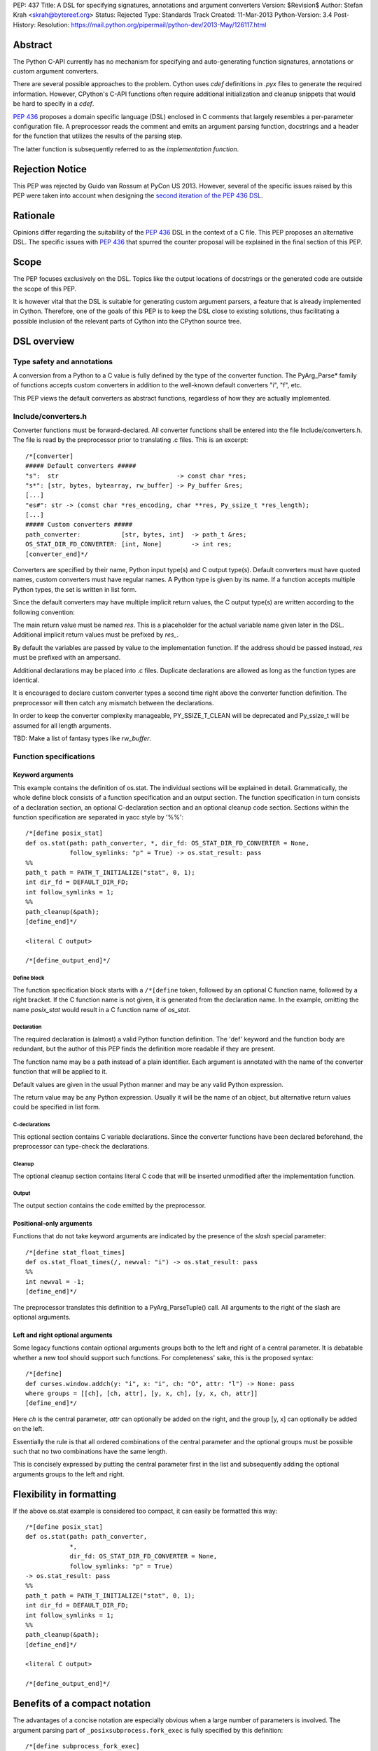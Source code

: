 PEP: 437
Title: A DSL for specifying signatures, annotations and argument converters
Version: $Revision$
Author: Stefan Krah <skrah@bytereef.org>
Status: Rejected
Type: Standards Track
Created: 11-Mar-2013
Python-Version: 3.4
Post-History:
Resolution: https://mail.python.org/pipermail/python-dev/2013-May/126117.html

Abstract
========

The Python C-API currently has no mechanism for specifying and auto-generating
function signatures, annotations or custom argument converters.

There are several possible approaches to the problem. Cython uses *cdef*
definitions in *.pyx* files to generate the required information. However,
CPython's C-API functions often require additional initialization and
cleanup snippets that would be hard to specify in a *cdef*.

:pep:`436` proposes a domain specific language (DSL) enclosed in C comments
that largely resembles a per-parameter configuration file. A preprocessor
reads the comment and emits an argument parsing function, docstrings and
a header for the function that utilizes the results of the parsing step.

The latter function is subsequently referred to as the *implementation
function*.


Rejection Notice
================

This PEP was rejected by Guido van Rossum at PyCon US 2013. However, several
of the specific issues raised by this PEP were taken into account when
designing the `second iteration of the PEP 436 DSL`_.


Rationale
=========

Opinions differ regarding the suitability of the :pep:`436` DSL in the context
of a C file. This PEP proposes an alternative DSL. The specific issues with
:pep:`436` that spurred the counter proposal will be explained in the final
section of this PEP.


Scope
=====

The PEP focuses exclusively on the DSL. Topics like the output locations of
docstrings or the generated code are outside the scope of this PEP.

It is however vital that the DSL is suitable for generating custom argument
parsers, a feature that is already implemented in Cython.  Therefore, one of
the goals of this PEP is to keep the DSL close to existing solutions, thus
facilitating a possible inclusion of the relevant parts of Cython into the
CPython source tree.


DSL overview
============

Type safety and annotations
---------------------------

A conversion from a Python to a C value is fully defined by the type of
the converter function.  The PyArg_Parse* family of functions accepts
custom converters in addition to the well-known default converters "i",
"f", etc.

This PEP views the default converters as abstract functions, regardless
of how they are actually implemented.


Include/converters.h
--------------------

Converter functions must be forward-declared. All converter functions
shall be entered into the file Include/converters.h. The file is read
by the preprocessor prior to translating .c files. This is an excerpt::

    /*[converter]
    ##### Default converters #####
    "s":  str                                -> const char *res;
    "s*": [str, bytes, bytearray, rw_buffer] -> Py_buffer &res;
    [...]
    "es#": str -> (const char *res_encoding, char **res, Py_ssize_t *res_length);
    [...]
    ##### Custom converters #####
    path_converter:           [str, bytes, int]  -> path_t &res;
    OS_STAT_DIR_FD_CONVERTER: [int, None]        -> int res;
    [converter_end]*/


Converters are specified by their name, Python input type(s) and C output
type(s).  Default converters must have quoted names, custom converters must
have regular names.  A Python type is given by its name. If a function accepts
multiple Python types, the set is written in list form.

Since the default converters may have multiple implicit return values,
the C output type(s) are written according to the following convention:

The main return value must be named *res*. This is a placeholder for
the actual variable name given later in the DSL. Additional implicit
return values must be prefixed by *res_*.

By default the variables are passed by value to the implementation function.
If the address should be passed instead, *res* must be prefixed with an
ampersand.


Additional declarations may be placed into .c files. Duplicate declarations
are allowed as long as the function types are identical.

It is encouraged to declare custom converter types a second time right
above the converter function definition. The preprocessor will then catch
any mismatch between the declarations.


In order to keep the converter complexity manageable, PY_SSIZE_T_CLEAN will
be deprecated and Py_ssize_t will be assumed for all length arguments.


TBD: Make a list of fantasy types like *rw_buffer*.


Function specifications
-----------------------

Keyword arguments
^^^^^^^^^^^^^^^^^

This example contains the definition of os.stat. The individual sections will
be explained in detail. Grammatically, the whole define block consists of a
function specification and an output section. The function specification in
turn consists of a declaration section, an optional C-declaration section and
an optional cleanup code section.  Sections within the function specification
are separated in yacc style by '%%'::

    /*[define posix_stat]
    def os.stat(path: path_converter, *, dir_fd: OS_STAT_DIR_FD_CONVERTER = None,
                follow_symlinks: "p" = True) -> os.stat_result: pass
    %%
    path_t path = PATH_T_INITIALIZE("stat", 0, 1);
    int dir_fd = DEFAULT_DIR_FD;
    int follow_symlinks = 1;
    %%
    path_cleanup(&path);
    [define_end]*/

    <literal C output>

    /*[define_output_end]*/


Define block
~~~~~~~~~~~~

The function specification block starts with a ``/*[define`` token, followed
by an optional C function name, followed by a right bracket. If the C function
name is not given, it is generated from the declaration name. In the example,
omitting the name *posix_stat* would result in a C function name of *os_stat*.


Declaration
~~~~~~~~~~~

The required declaration is (almost) a valid Python function definition. The
'def' keyword and the function body are redundant, but the author of this PEP
finds the definition more readable if they are present.

The function name may be a path instead of a plain identifier. Each argument
is annotated with the name of the converter function that will be applied to it.

Default values are given in the usual Python manner and may be any valid
Python expression.

The return value may be any Python expression. Usually it will be the name
of an object, but alternative return values could be specified in list form.


C-declarations
~~~~~~~~~~~~~~

This optional section contains C variable declarations. Since the converter
functions have been declared beforehand, the preprocessor can type-check
the declarations.


Cleanup
~~~~~~~

The optional cleanup section contains literal C code that will be inserted
unmodified after the implementation function.


Output
~~~~~~

The output section contains the code emitted by the preprocessor.


Positional-only arguments
^^^^^^^^^^^^^^^^^^^^^^^^^

Functions that do not take keyword arguments are indicated by the presence
of the *slash* special parameter::

    /*[define stat_float_times]
    def os.stat_float_times(/, newval: "i") -> os.stat_result: pass
    %%
    int newval = -1;
    [define_end]*/

The preprocessor translates this definition to a PyArg_ParseTuple() call.
All arguments to the right of the slash are optional arguments.


Left and right optional arguments
^^^^^^^^^^^^^^^^^^^^^^^^^^^^^^^^^

Some legacy functions contain optional arguments groups both to the left and
right of a central parameter. It is debatable whether a new tool should support
such functions.  For completeness' sake, this is the proposed syntax::

    /*[define]
    def curses.window.addch(y: "i", x: "i", ch: "O", attr: "l") -> None: pass
    where groups = [[ch], [ch, attr], [y, x, ch], [y, x, ch, attr]]
    [define_end]*/

Here *ch* is the central parameter, *attr* can optionally be added on the
right, and the group [y, x] can optionally be added on the left.

Essentially the rule is that all ordered combinations of the central
parameter and the optional groups must be possible such that no two
combinations have the same length.

This is concisely expressed by putting the central parameter first in
the list and subsequently adding the optional arguments groups to the
left and right.


Flexibility in formatting
=========================

If the above os.stat example is considered too compact, it can easily be
formatted this way::

    /*[define posix_stat]
    def os.stat(path: path_converter,
                *,
                dir_fd: OS_STAT_DIR_FD_CONVERTER = None,
                follow_symlinks: "p" = True)
    -> os.stat_result: pass
    %%
    path_t path = PATH_T_INITIALIZE("stat", 0, 1);
    int dir_fd = DEFAULT_DIR_FD;
    int follow_symlinks = 1;
    %%
    path_cleanup(&path);
    [define_end]*/

    <literal C output>

    /*[define_output_end]*/


Benefits of a compact notation
==============================

The advantages of a concise notation are especially obvious when a large
number of parameters is involved. The argument parsing part of
``_posixsubprocess.fork_exec`` is fully specified by this definition::

    /*[define subprocess_fork_exec]
    def _posixsubprocess.fork_exec(
        process_args: "O", executable_list: "O",
        close_fds: "p", py_fds_to_keep: "O",
        cwd_obj: "O", env_list: "O",
        p2cread: "i", p2cwrite: "i", c2pread: "i", c2pwrite: "i",
        errread: "i", errwrite: "i", errpipe_read: "i", errpipe_write: "i",
        restore_signals: "i", call_setsid: "i", preexec_fn: "i", /) -> int: pass
    [define_end]*/


Note that the *preprocess* tool currently emits a redundant C-declaration
section for this example, so the output is longer than necessary.


Easy validation of the definition
=================================

How can an inexperienced user validate a definition like os.stat? Simply
by changing os.stat to os_stat, defining missing converters and pasting
the definition into the Python interactive interpreter!

In fact, a converters.py module could be auto-generated from converters.h.


Reference implementation
========================

A reference implementation is available at `issue 16612`_. Since this PEP
was written under time constraints and the author is unfamiliar with the
PLY toolchain, the software is written in Standard ML and utilizes the
ml-yacc/ml-lex toolchain.

The grammar is conflict-free and available in ml-yacc readable BNF form.

Two tools are available:

* *printsemant* reads a converter header and a .c file and dumps
  the semantically checked parse tree to stdout.

* *preprocess* reads a converter header and a .c file and dumps
  the preprocessed .c file to stdout.


Known deficiencies:

* The Python 'test' expression is not semantically checked. The syntax
  however is checked since it is part of the grammar.

* The lexer does not handle triple quoted strings.

* C declarations are parsed in a primitive way. The final implementation
  should utilize 'declarator' and 'init-declarator' from the C grammar.

* The *preprocess* tool does not emit code for the left-and-right optional
  arguments case. The *printsemant* tool can deal with this case.

* Since the *preprocess* tool generates the output from the parse
  tree, the original indentation of the define block is lost.


Grammar
=======

  TBD: The grammar exists in ml-yacc readable form, but should probably be
  included here in EBNF notation.


Comparison with PEP 436
=======================

The author of this PEP has the following concerns about the DSL proposed
in :pep:`436`:

* The whitespace sensitive configuration file like syntax looks out
  of place in a C file.

* The structure of the function definition gets lost in the per-parameter
  specifications. Keywords like positional-only, required and keyword-only
  are scattered across too many different places.

  By contrast, in the alternative DSL the structure of the function
  definition can be understood at a single glance.

* The :pep:`436` DSL has 14 documented flags and at least one undocumented
  (allow_fd) flag. Figuring out which of the 2**15 possible combinations
  are valid places an unnecessary burden on the user.

  Experience with the :pep:`3118` buffer flags has shown that sorting out
  (and exhaustively testing!) valid combinations is an extremely tedious
  task. The :pep:`3118` flags are still not well understood by many people.

  By contrast, the alternative DSL has a central file Include/converters.h
  that can be quickly searched for the desired converter. Many of the
  converters are already known, perhaps even memorized by people (due
  to frequent use).

* The :pep:`436` DSL allows too much freedom. Types can apparently be omitted,
  the preprocessor accepts (and ignores) unknown keywords, sometimes adding
  white space after a docstring results in an assertion error.

  The alternative DSL on the other hand allows no such freedoms. Omitting
  converter or return value annotations is plainly a syntax error. The
  LALR(1) grammar is unambiguous and specified for the complete translation
  unit.


Copyright
=========

This document is licensed under the `Open Publication License`_.


References and Footnotes
========================

.. _issue 16612: http://bugs.python.org/issue16612

.. _Open Publication License: http://www.opencontent.org/openpub/

.. _second iteration of the PEP 436 DSL:
   http://hg.python.org/peps/rev/a2fa10b2424b
